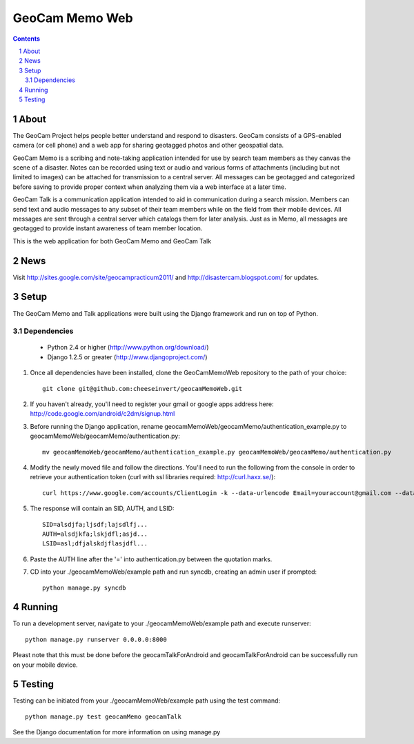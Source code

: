 ===============
GeoCam Memo Web
===============

.. sectnum::

.. contents:: Contents

About
-----

The GeoCam Project helps people better understand and respond to disasters.
GeoCam consists of a GPS-enabled camera (or cell phone) and a web app for
sharing geotagged photos and other geospatial data.

GeoCam Memo is a scribing and note-taking application intended for use by search team members as they canvas the scene of a disaster. Notes can be recorded using text or audio and various forms of attachments (including but not limited to images) can be attached for transmission to a central server. All messages can be geotagged and categorized before saving to provide proper context when analyzing them via a web interface at a later time.

GeoCam Talk is a communication application intended to aid in communication during a search mission. Members can send text and audio messages to any subset of their team members while on the field from their mobile devices. All messages are sent through a central server which catalogs them for later analysis. Just as in Memo, all messages are geotagged to provide instant awareness of team member location.

This is the web application for both GeoCam Memo and GeoCam Talk

News
----

Visit http://sites.google.com/site/geocampracticum2011/ and http://disastercam.blogspot.com/ for updates.

Setup
-----
The GeoCam Memo and Talk applications were built using the Django framework and run on top of Python.

Dependencies
~~~~~~~~~~~~
  * Python 2.4 or higher (http://www.python.org/download/)
  * Django 1.2.5 or greater (http://www.djangoproject.com/)

1. Once all dependencies have been installed, clone the GeoCamMemoWeb repository to the path of your choice::

      git clone git@github.com:cheeseinvert/geocamMemoWeb.git

2. If you haven't already, you'll need to register your gmail or google apps address here: http://code.google.com/android/c2dm/signup.html
3. Before running the Django application, rename geocamMemoWeb/geocamMemo/authentication_example.py to geocamMemoWeb/geocamMemo/authentication.py::
   
      mv geocamMemoWeb/geocamMemo/authentication_example.py geocamMemoWeb/geocamMemo/authentication.py
   
4. Modify the newly moved file and follow the directions. You'll need to run the following from the console in order to retrieve your authentication token (curl with ssl libraries required: http://curl.haxx.se/)::

      curl https://www.google.com/accounts/ClientLogin -k --data-urlencode Email=youraccount@gmail.com --data-urlencode Passwd=some_password -d accountType=GOOGLE -d source=com.patrickbaumann.pushprototype -d service=ac2dm
  
5. The response will contain an SID, AUTH, and LSID::

      SID=alsdjfa;ljsdf;lajsdlfj...
      AUTH=alsdjkfa;lskjdfl;asjd...
      LSID=asl;dfjalskdjflasjdfl...
   
6. Paste the AUTH line after the '=' into authentication.py between the quotation marks.

7. CD into your ./geocamMemoWeb/example path and run syncdb, creating an admin user if prompted::
      
      python manage.py syncdb
      
Running
-------
To run a development server, navigate to your ./geocamMemoWeb/example path and execute runserver::
      
      python manage.py runserver 0.0.0.0:8000
      
Pleast note that this must be done before the geocamTalkForAndroid and geocamTalkForAndroid can be successfully run on your mobile device.

Testing
-------
Testing can be initiated from your ./geocamMemoWeb/example path using the test command::
      
      python manage.py test geocamMemo geocamTalk

See the Django documentation for more information on using manage.py

.. o  __BEGIN_LICENSE__
.. o  Copyright (C) 2008-2010 United States Government as represented by
.. o  the Administrator of the National Aeronautics and Space Administration.
.. o  All Rights Reserved.
.. o  __END_LICENSE__
